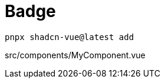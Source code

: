 = Badge

[source,bash]
----
pnpx shadcn-vue@latest add 
----

[source,vue,title="src/components/MyComponent.vue"]
----
----
